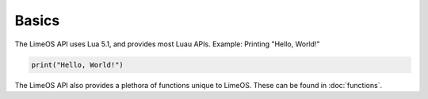 Basics
======

The LimeOS API uses Lua 5.1, and provides most Luau APIs.
Example: Printing "Hello, World!"

.. code-block:: luau

   print("Hello, World!")

The LimeOS API also provides a plethora of functions unique to LimeOS. These can be found in :doc:`functions`.
